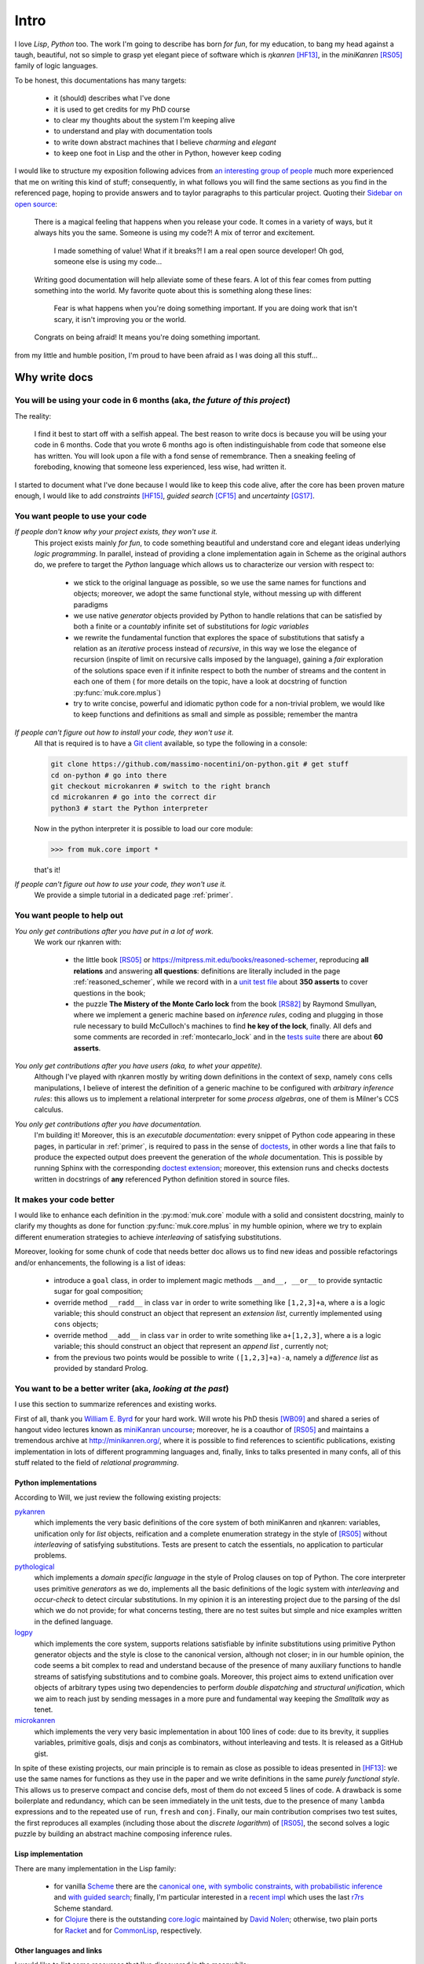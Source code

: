 
*****
Intro
*****

I love *Lisp*, *Python* too. The work I'm going to describe has born *for fun*,
for my education, to bang my head against a taugh, beautiful, not so simple to
grasp yet elegant piece of software which is *ηkanren* [HF13]_, in the
*miniKanren* [RS05]_ family of logic languages.

To be honest, this documentations has many targets:
    
    * it (should) describes what I've done
    * it is used to get credits for my PhD course
    * to clear my thoughts about the system I'm keeping alive
    * to understand and play with documentation tools
    * to write down abstract machines that I believe *charming* and *elegant*
    * to keep one foot in Lisp and the other in Python, however keep coding

I would like to structure my exposition following advices from `an interesting
group of people <write_the_doc_>`_ much more experienced that me on writing
this kind of stuff; consequently, in what follows you will find the same
sections as you find in the referenced page, hoping to provide answers and to
taylor paragraphs to this particular project. Quoting their `Sidebar on open source
<http://www.writethedocs.org/guide/writing/beginners-guide-to-docs/#you-want-people-to-use-your-code>`_:

    There is a magical feeling that happens when you release your code. It comes in
    a variety of ways, but it always hits you the same. Someone is using my code?!
    A mix of terror and excitement.

        I made something of value!
        What if it breaks?!
        I am a real open source developer!
        Oh god, someone else is using my code...

    Writing good documentation will help alleviate some of these fears. A lot of
    this fear comes from putting something into the world. My favorite quote about
    this is something along these lines:

        Fear is what happens when you're doing something important.
        If you are doing work that isn't scary,
        it isn't improving you or the world.

    Congrats on being afraid! It means you're doing something important.

from my little and humble position, I'm proud to have been afraid as I was doing
all this stuff...

Why write docs
==============

You will be using your code in 6 months (aka, *the future of this project*)
---------------------------------------------------------------------------

The reality:

    I find it best to start off with a selfish appeal. The best reason to write
    docs is because you will be using your code in 6 months. Code that you
    wrote 6 months ago is often indistinguishable from code that someone else
    has written. You will look upon a file with a fond sense of remembrance.
    Then a sneaking feeling of foreboding, knowing that someone less
    experienced, less wise, had written it.

I started to document what I've done because I would like to keep this code
alive, after the core has been proven mature enough, I would like to add
*constraints* [HF15]_, *guided search* [CF15]_ and *uncertainty* [GS17]_.

You want people to use your code
--------------------------------

*If people don't know why your project exists, they won't use it.*
    This project exists mainly *for fun*, to code something beautiful and understand
    core and elegant ideas underlying *logic programming*. In parallel, instead of 
    providing a clone implementation again in Scheme as the original authors do, 
    we prefere to target the *Python* language which allows us to characterize our version with respect to:

        * we stick to the original language as possible, so we use the same names for functions and
          objects; moreover, we adopt the same functional style, without messing up with different paradigms

        * we use native *generator* objects provided by Python to handle relations that can be
          satisfied by both a finite or a *countably* infinite set of substitutions for *logic variables*

        * we rewrite the fundamental function that explores the space of substitutions that satisfy a relation
          as an *iterative* process instead of *recursive*, in this way we lose the elegance of recursion (inspite of
          limit on recursive calls imposed by the language), gaining a *fair* exploration of the solutions space
          even if it infinite respect to both the number of streams and the content in each one of them (
          for more details on the topic, have a look at docstring of function :py:func:`muk.core.mplus`)
          
        * try to write concise, powerful and idiomatic python code for a non-trivial problem, 
          we would like to keep functions and definitions as small and simple as possible; remember the mantra
        
          .. doctest::

              >>> import this 
              The Zen of Python, by Tim Peters
              <BLANKLINE>
              Beautiful is better than ugly.
              Explicit is better than implicit.
              Simple is better than complex.
              Complex is better than complicated.
              Flat is better than nested.
              Sparse is better than dense.
              Readability counts.
              Special cases aren't special enough to break the rules.
              Although practicality beats purity.
              Errors should never pass silently.
              Unless explicitly silenced.
              In the face of ambiguity, refuse the temptation to guess.
              There should be one-- and preferably only one --obvious way to do it.
              Although that way may not be obvious at first unless you're Dutch.
              Now is better than never.
              Although never is often better than *right* now.
              If the implementation is hard to explain, it's a bad idea.
              If the implementation is easy to explain, it may be a good idea.
              Namespaces are one honking great idea -- let's do more of those!


*If people can't figure out how to install your code, they won't use it.*
    All that is required is to have a `Git client <https://git-scm.com/>`_
    available, so type the following in a console:
    
    .. code-block:: shell
        
        git clone https://github.com/massimo-nocentini/on-python.git # get stuff
        cd on-python # go into there
        git checkout microkanren # switch to the right branch
        cd microkanren # go into the correct dir
        python3 # start the Python interpreter
    
    Now in the python interpreter it is possible to load our core module:

    .. code-block:: python
         
        >>> from muk.core import *

    that's it!

*If people can't figure out how to use your code, they won't use it.*
    We provide a simple tutorial in a dedicated page :ref:`primer`.

You want people to help out
---------------------------

*You only get contributions after you have put in a lot of work.*
    We work our ηkanren with:
        
        * the little book [RS05]_ or https://mitpress.mit.edu/books/reasoned-schemer,
          reproducing **all relations** and answering **all questions**: definitions are
          literally included in the page :ref:`reasoned_schemer`, while we record with in a
          `unit test file <reasoned_schemer_unitests_>`_ about **350 asserts** to cover questions in the book;
        * the puzzle **The Mistery of the Monte Carlo lock** from the book [RS82]_ by Raymond Smullyan,
          where we implement a generic machine based on *inference rules*, coding and plugging in
          those rule necessary to build McCulloch's machines to find **he key of the lock**, finally.
          All defs and some comments are recorded in :ref:`montecarlo_lock` and
          in the `tests suite <mclock_unitests_>`_ there are about **60 asserts**.


*You only get contributions after you have users (aka, to whet your appetite).*
    Although I've played with ηkanren mostly by writing down definitions in the
    context of sexp, namely ``cons`` cells manipulations, I believe of interest
    the definition of a generic machine to be configured with *arbitrary inference
    rules*: this allows us to implement a relational interpreter for some *process
    algebras*, one of them is Milner's CCS calculus.

*You only get contributions after you have documentation.*
    I'm building it! Moreover, this is an *executable documentation*: every
    snippet of Python code appearing in these pages, in particular in
    :ref:`primer`, is required to pass in the sense of `doctests
    <https://docs.python.org/3/library/doctest.html>`_, in other words a line
    that fails to produce the expected output does preevent the generation of
    the *whole* documentation. This is possible by running Sphinx with the
    corresponding `doctest extension
    <http://www.sphinx-doc.org/en/stable/ext/doctest.html>`_; moreover,
    this extension runs and checks doctests written in docstrings of **any**
    referenced Python definition stored in source files.





It makes your code better
-------------------------
I would like to enhance each definition in the :py:mod:`muk.core` module with a solid and 
consistent docstring, mainly to clarify my thoughts as done for function :py:func:`muk.core.mplus`
in my humble opinion, where we try to explain different enumeration strategies to achieve
*interleaving* of satisfying substitutions.

Moreover, looking for some chunk of code that needs better doc allows us to find new ideas and 
possible refactorings and/or enhancements, the following is a list of ideas:

    * introduce a ``goal`` class, in order to implement magic methods ``__and__, __or__`` to 
      provide syntactic sugar for goal composition;
    * override method ``__radd__`` in class ``var`` in order to write something like ``[1,2,3]+a``,
      where ``a`` is a logic variable; this should construct an object that represent an *extension list*, 
      currently implemented using ``cons`` objects;
    * override method ``__add__`` in class ``var`` in order to write something like ``a+[1,2,3]``,
      where ``a`` is a logic variable; this should construct an object that represent an *append list* , 
      currently not;
    * from the previous two points would be possible to write ``([1,2,3]+a)-a``, namely a *difference list*
      as provided by standard Prolog.
       
You want to be a better writer (aka, *looking at the past*)
-----------------------------------------------------------
I use this section to summarize references and existing works. 

First of all, thank you `William E. Byrd <http://webyrd.net/>`_ for your hard
work.  Will wrote his PhD thesis [WB09]_ and shared a series of hangout video lectures
known as `miniKanran uncourse
<https://www.youtube.com/playlist?list=PLO4TbomOdn2cks2n5PvifialL8kQwt0aW>`_; moreover,
he is a coauthor of [RS05]_ and maintains a tremendous archive at http://minikanren.org/, 
where it is possible to find references to scientific publications, existing implementation in lots of
different programming languages and, finally, links to talks presented in many confs, all of this stuff
related to the field of *relational programming*.

Python implementations
~~~~~~~~~~~~~~~~~~~~~~

According to Will, we just review the following existing projects:
 
`pykanren <https://github.com/jtauber/pykanren>`_
    which implements the very basic definitions of the core system of both
    miniKanren and ηkanren: variables, unification only for `list` objects,
    reification and a complete enumeration strategy in the style of [RS05]_
    without *interleaving* of satisfying substitutions. Tests are present to
    catch the essentials, no application to particular problems.

`pythological <https://github.com/darius/pythological>`_
    which implements a *domain specific language* in the style of Prolog
    clauses on top of Python. The core interpreter uses primitive *generators*
    as we do, implements all the basic definitions of the logic system with
    *interleaving* and *occur-check* to detect circular substitutions. In my
    opinion it is an interesting project due to the parsing of the dsl which we do
    not provide; for what concerns testing, there are no test suites but simple
    and nice examples written in the defined language.
    
`logpy <https://github.com/logpy/logpy>`_
    which implements the core system, supports relations satisfiable by
    infinite substitutions using primitive Python generator objects and
    the style is close to the canonical version, although not closer; in
    in our humble opinion, the code seems a bit complex to read and understand
    because of the presence of many auxiliary functions to handle streams of
    satisfying substitutions and to combine goals. Moreover, this project
    aims to extend unification over objects of arbitrary types using two
    dependencies to perform *double dispatching* and *structural unification*,
    which we aim to reach just by sending messages in a more pure and fundamental
    way keeping the *Smalltalk way* as tenet.

`microkanren <https://gist.github.com/cheery/d89bfb4c8d6c7a3eb908>`_
    which implements the very very basic implementation in about 100 lines of
    code: due to its brevity, it supplies variables, primitive goals, disjs and
    conjs as combinators, without interleaving and tests. It is released as a
    GitHub gist.

In spite of these existing projects, our main principle is to remain as close
as possible to ideas presented in [HF13]_: we use the same names for functions
as they use in the paper and we write definitions in the same *purely
functional style*. This allows us to preserve compact and concise defs, most of
them do not exceed 5 lines of code.  A drawback is some boilerplate and
redundancy, which can be seen immediately in the unit tests, due to the
presence of many ``lambda`` expressions and to the repeated use of ``run``,
``fresh`` and ``conj``. Finally, our main contribution comprises two test suites,
the first reproduces all examples (including those about the *discrete logarithm*)
of [RS05]_, the second solves a logic puzzle by building an abstract machine composing
inference rules.
 
Lisp implementation
~~~~~~~~~~~~~~~~~~~~
There are many implementation in the Lisp family:

    * for vanilla `Scheme <https://www.call-cc.org/>`_ there are the 
      `canonical one <https://github.com/jasonhemann/microKanren>`_,
      `with symbolic constraints <https://github.com/webyrd/miniKanren-with-symbolic-constraints>`_,
      `with probabilistic inference <https://github.com/webyrd/probKanren>`_ and
      `with guided search <https://github.com/cgswords/rkanren>`_;
      finally, I'm particular interested in a `recent impl <https://github.com/orchid-hybrid/microKanren-sagittarius>`_
      which uses the last `r7rs <http://trac.sacrideo.us/wg/wiki/R7RSHomePage>`_ Scheme standard.
    * for `Clojure <https://clojure.org/>`_ there is the outstanding 
      `core.logic <https://github.com/clojure/core.logic>`_ maintained by `David Nolen <https://github.com/swannodette>`_; 
      otherwise, two plain ports for `Racket <https://github.com/webyrd/miniKanren-with-symbolic-constraints>`_ and for
      `CommonLisp <https://common-lisp.net/project/cl-kanren-trs/>`_, respectively.  

Other languages and links
~~~~~~~~~~~~~~~~~~~~~~~~~
I would like to list some resources that I've discovered in the meanwhile:

`ηkanren in Haskell <https://www.msully.net/blog/2015/02/26/microkanren-%CE%BCkanren-in-haskell/>`_
    a blog post by *Michael J. Sullivan*, also a `recorded talk <https://skillsmatter.com/skillscasts/6523-hello-declarative-world>`_
`ηkanren in Ruby <https://github.com/tomstuart/kanren>`_
    a Ruby implementation by *Tom Stuart*
`Hakaru <http://indiana.edu/~ppaml/HakaruTutorial.html>`_
    an embedded probabilistic programming language in Haskell
`Logic Programming <https://www.cs.cmu.edu/~fp/courses/lp/index.html>`_
    15-819K Logic Programming course, Fall 2006, taught by prof. *Frank Pfenning*
`Prolog course <https://www.cl.cam.ac.uk/teaching/0809/Prolog/>`_
    Prolog course, 2008–09, Principal lecturer: Dr *David Eyers*

What technology
===============

Information for people who want to contribute back
--------------------------------------------------
I think that `GitHub <https://github.com/>`_ is a very strong platform where we
can keep alive this project.  Moreover, I think also that the decentralized
model and the `workflow <https://guides.github.com/introduction/flow/>`_
proposed by GitHub itself, which is based on `pull requests
<https://help.github.com/articles/about-pull-requests/>`_, is a clean and
healthy methodology to do development. Therefore, I would like to accept
contributions according to this settings, using facilities provided by the
platform to do discussions and to track issues.  Finally, here is the address
of the repository:

    https://github.com/massimo-nocentini/on-python

Together with simplicity and elegance, we believe that *automated testing* is a
vital principle to keep the code base healthy. Therefore, we try to capture
almost every idea with unit tests as much as we can and documentation is no
exception, namely every code snippet in the documentation and every doctest in
docstrings should pass against their asserts in order to produce this
documentation itself.

README.rd first
---------------
As raccomanded by `this article <http://tom.preston-werner.com/2010/08/23/readme-driven-development.html>`_,
have a look to our `README.md <https://github.com/massimo-nocentini/on-python/blob/master/README.md>`_ first.

How to get support
------------------
If you are having issues, please let us know and feel free to drop me an
email at massimo.nocentini@unifi.it for any info you would like to known. 


Your project's license
----------------------

Copyright 2017 Massimo Nocentini

Permission is hereby granted, free of charge, to any person obtaining a copy of
this software and associated documentation files (the "Software"), to deal in
the Software without restriction, including without limitation the rights to
use, copy, modify, merge, publish, distribute, sublicense, and/or sell copies
of the Software, and to permit persons to whom the Software is furnished to do
so, subject to the following conditions:

The above copyright notice and this permission notice shall be included in all
copies or substantial portions of the Software.

THE SOFTWARE IS PROVIDED "AS IS", WITHOUT WARRANTY OF ANY KIND, EXPRESS OR
IMPLIED, INCLUDING BUT NOT LIMITED TO THE WARRANTIES OF MERCHANTABILITY,
FITNESS FOR A PARTICULAR PURPOSE AND NONINFRINGEMENT. IN NO EVENT SHALL THE
AUTHORS OR COPYRIGHT HOLDERS BE LIABLE FOR ANY CLAIM, DAMAGES OR OTHER
LIABILITY, WHETHER IN AN ACTION OF CONTRACT, TORT OR OTHERWISE, ARISING FROM,
OUT OF OR IN CONNECTION WITH THE SOFTWARE OR THE USE OR OTHER DEALINGS IN THE
SOFTWARE.

--------------------------------------------------

.. [HF13]
    Jason Hemann and Daniel P. Friedman,
    *microKanren: A Minimal Functional Core for Relational Programming*, 
    In Proceedings of the 2013 Workshop on Scheme and Functional Programming (Scheme '13), Alexandria, VA, 2013.

.. [HF15]
    Jason Hemann and Daniel P. Friedman,
    *A Framework for Extending microKanren with Constraints*,
    In Proceedings of the 2015 Workshop on Scheme and Functional Programming (Scheme '15), Vancouver, British Columbia, 2015.
   
.. [CF15]
    Cameron Swords and Daniel P. Friedman,
    *rKanren: Guided Search in miniKanren*,
    In Proceedings of the 2013 Workshop on Scheme and Functional Programming (Scheme '13), Alexandria, VA, 2013.

.. [GS17]
    N. D. Goodman and A. Stuhlmüller (electronic),
    *The Design and Implementation of Probabilistic Programming Languages*,
    Retrieved 2017-4-27 from http://dippl.org

.. [RS05]
    Daniel P. Friedman, William E. Byrd and Oleg Kiselyov,
    *The Reasoned Schemer*,
    The MIT Press, Cambridge, MA, 2005

.. [RS82]
    Raymond Eric Smullyan,
    *The Lady or the Tiger*,
    Knopf; 1st edition, 1982

.. [WB09]
     William E. Byrd,
     *Relational Programming in miniKanren: Techniques, Applications, and Implementations*,
     Ph.D. thesis, Indiana University, Bloomington, IN, 2009.

.. _write_the_doc: http://www.writethedocs.org/guide/writing/beginners-guide-to-docs/
.. _reasoned_schemer_unitests: https://github.com/massimo-nocentini/on-python/blob/master/microkanren/reasonedschemer_test.py
.. _mclock_unitests: https://github.com/massimo-nocentini/on-python/blob/master/microkanren/mclock_test.py
